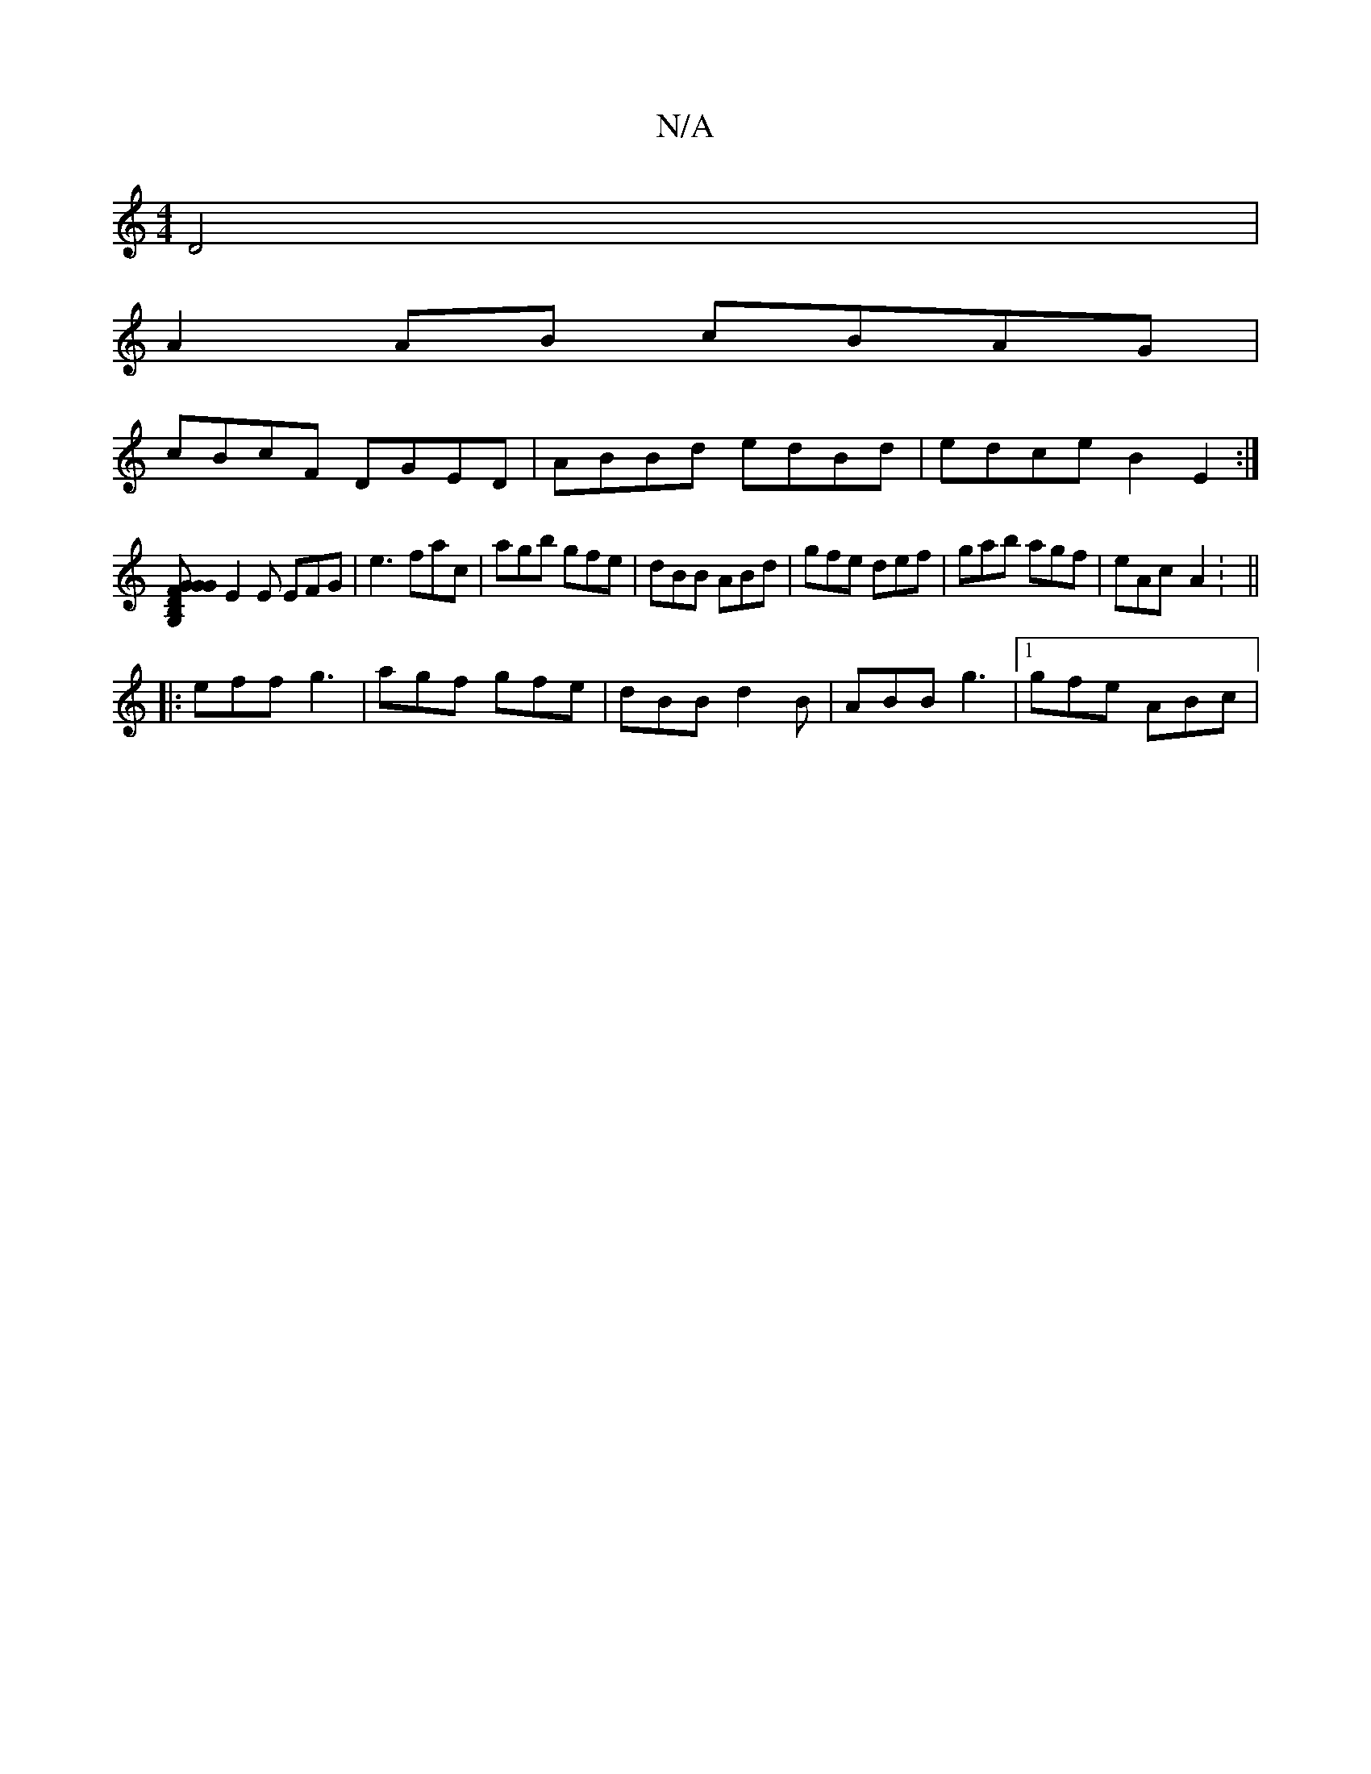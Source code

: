 X:1
T:N/A
M:4/4
R:N/A
K:Cmajor
D4 |
A2 AB cBAG |
cBcF DGED | ABBd edBd |edce B2E2 :|
[B,2G, GDG | FGG b2d'd | B,~G,|B,GA, CGF|
E2E EFG|e3 fac|agb gfe|dBB ABd|gfe def|gab agf|eAc- A2 : ||
|:eff g3|agf gfe|dBB d2B|ABB g3 |1 gfe ABc |